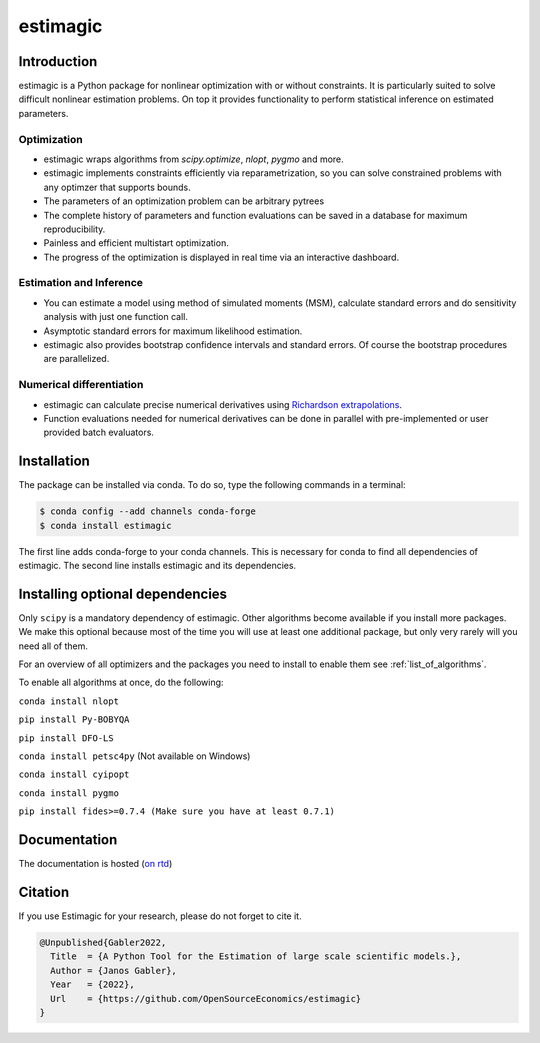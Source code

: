 =========
estimagic
=========

.. start-badges

.. image:: https://img.shields.io/pypi/v/estimagic?color=blue
    :alt: PyPI
    :target: https://pypi.org/project/estimagic

.. image:: https://img.shields.io/pypi/pyversions/estimagic
    :alt: PyPI - Python Version
    :target: https://pypi.org/project/estimagic

.. image:: https://img.shields.io/conda/vn/conda-forge/estimagic.svg
    :target: https://anaconda.org/conda-forge/estimagic

.. image:: https://img.shields.io/conda/pn/conda-forge/estimagic.svg
    :target: https://anaconda.org/conda-forge/estimagic

.. image:: https://img.shields.io/pypi/l/estimagic
    :alt: PyPI - License
    :target: https://pypi.org/project/estimagic

.. image:: https://readthedocs.org/projects/estimagic/badge/?version=latest
    :target: https://estimagic.readthedocs.io/en/latest

.. image:: https://img.shields.io/github/workflow/status/OpenSourceEconomics/estimagic/main/main
   :target: https://github.com/OpenSourceEconomics/estimagic/actions?query=branch%3Amain

.. image:: https://codecov.io/gh/OpenSourceEconomics/estimagic/branch/main/graph/badge.svg
    :target: https://codecov.io/gh/OpenSourceEconomics/estimagic

.. image:: https://results.pre-commit.ci/badge/github/OpenSourceEconomics/estimagic/main.svg
    :target: https://results.pre-commit.ci/latest/github/OpenSourceEconomics/estimagic/main
    :alt: pre-commit.ci status

.. image:: https://img.shields.io/badge/code%20style-black-000000.svg
    :target: https://github.com/psf/black

.. end-badges


Introduction
============

estimagic is a Python package for nonlinear optimization with or without constraints.
It is particularly suited to solve difficult nonlinear estimation problems. On top it
provides functionality to perform statistical inference on estimated parameters.

Optimization
------------

- estimagic wraps algorithms from *scipy.optimize*, *nlopt*, *pygmo* and more.
- estimagic implements constraints efficiently via reparametrization, so you can solve
  constrained problems with any optimzer that supports bounds.
- The parameters of an optimization problem can be arbitrary pytrees
- The complete history of parameters and function evaluations can be saved in a
  database for maximum reproducibility.
- Painless and efficient multistart optimization.
- The progress of the optimization is displayed in real time via an
  interactive dashboard.


.. image:: docs/source/_static/images/dashboard.gif
  :scale: 21 %


Estimation and Inference
------------------------

- You can estimate a model using method of simulated moments (MSM), calculate standard
  errors and do sensitivity analysis with just one function call.
- Asymptotic standard errors for maximum likelihood estimation.
- estimagic also provides bootstrap confidence intervals and standard errors.
  Of course the bootstrap procedures are parallelized.



Numerical differentiation
-------------------------

- estimagic can calculate precise numerical derivatives using `Richardson extrapolations
  <https://en.wikipedia.org/wiki/Richardson_extrapolation>`_.
- Function evaluations needed for numerical derivatives can be done in parallel
  with pre-implemented or user provided batch evaluators.




Installation
============

The package can be installed via conda. To do so, type the following commands in a
terminal:

.. code-block:: bash

    $ conda config --add channels conda-forge
    $ conda install estimagic

The first line adds conda-forge to your conda channels. This is necessary for conda to
find all dependencies of estimagic. The second line installs estimagic and its
dependencies.


Installing optional dependencies
================================

Only ``scipy`` is a mandatory dependency of estimagic. Other algorithms
become available if you install more packages. We make this optional because most of the
time you will use at least one additional package, but only very rarely will you need all
of them.


For an overview of all optimizers and the packages you need to install to enable them
see :ref:`list_of_algorithms`.


To enable all algorithms at once, do the following:

``conda install nlopt``

``pip install Py-BOBYQA``

``pip install DFO-LS``

``conda install petsc4py`` (Not available on Windows)

``conda install cyipopt``

``conda install pygmo``

``pip install fides>=0.7.4 (Make sure you have at least 0.7.1)``



Documentation
=============

The documentation is hosted (`on rtd <https://estimagic.readthedocs.io/en/latest/#>`_)

Citation
========

If you use Estimagic for your research, please do not forget to cite it.

.. code-block::

    @Unpublished{Gabler2022,
      Title  = {A Python Tool for the Estimation of large scale scientific models.},
      Author = {Janos Gabler},
      Year   = {2022},
      Url    = {https://github.com/OpenSourceEconomics/estimagic}
    }

